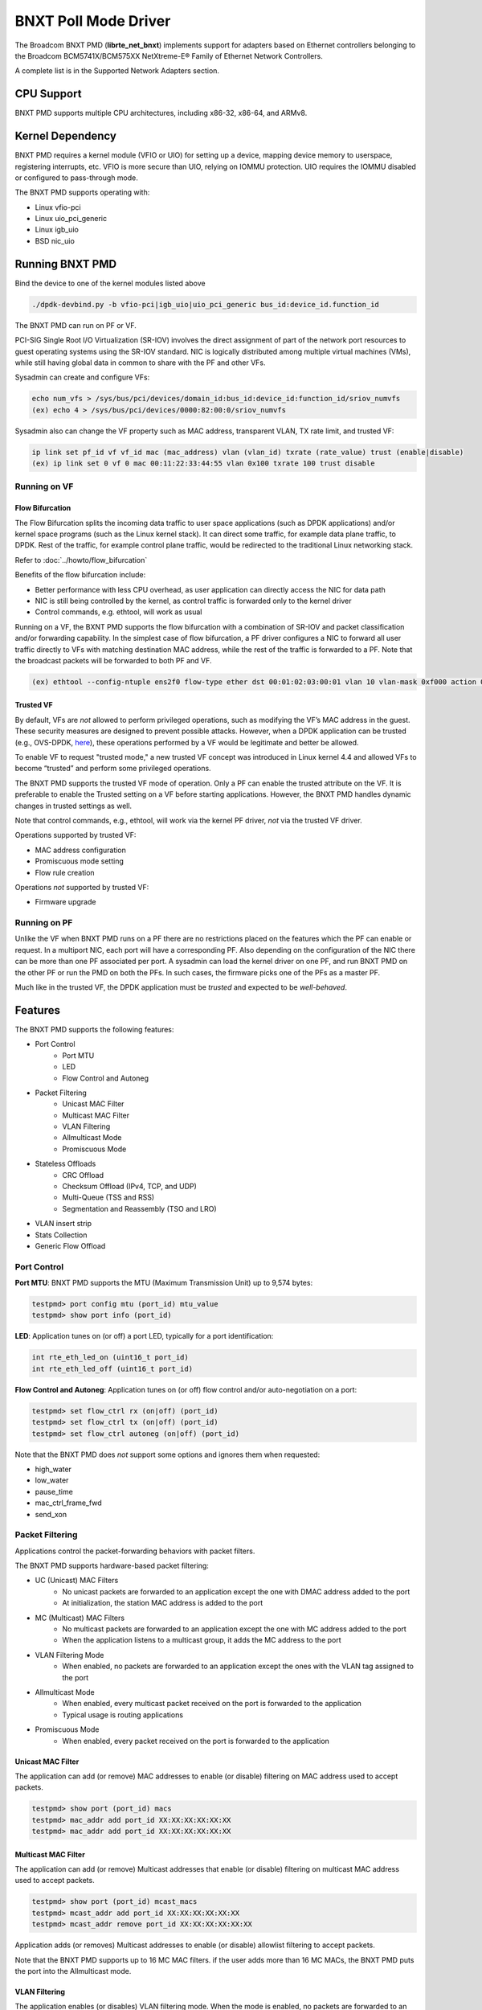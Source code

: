 .. SPDX-License-Identifier: BSD-3-Clause
   Copyright 2020 Broadcom Inc.

BNXT Poll Mode Driver
=====================

The Broadcom BNXT PMD (**librte_net_bnxt**) implements support for adapters
based on Ethernet controllers belonging to the Broadcom
BCM5741X/BCM575XX NetXtreme-E® Family of Ethernet Network Controllers.

A complete list is in the Supported Network Adapters section.

CPU Support
-----------

BNXT PMD supports multiple CPU architectures, including x86-32, x86-64, and ARMv8.

Kernel Dependency
-----------------

BNXT PMD requires a kernel module (VFIO or UIO) for setting up a device, mapping
device memory to userspace, registering interrupts, etc.
VFIO is more secure than UIO, relying on IOMMU protection.
UIO requires the IOMMU disabled or configured to pass-through mode.

The BNXT PMD supports operating with:

* Linux vfio-pci
* Linux uio_pci_generic
* Linux igb_uio
* BSD nic_uio

Running BNXT PMD
----------------

Bind the device to one of the kernel modules listed above

.. code-block:: console

    ./dpdk-devbind.py -b vfio-pci|igb_uio|uio_pci_generic bus_id:device_id.function_id

The BNXT PMD can run on PF or VF.

PCI-SIG Single Root I/O Virtualization (SR-IOV) involves the direct assignment
of part of the network port resources to guest operating systems using the
SR-IOV standard.
NIC is logically distributed among multiple virtual machines (VMs), while still
having global data in common to share with the PF and other VFs.

Sysadmin can create and configure VFs:

.. code-block:: console

  echo num_vfs > /sys/bus/pci/devices/domain_id:bus_id:device_id:function_id/sriov_numvfs
  (ex) echo 4 > /sys/bus/pci/devices/0000:82:00:0/sriov_numvfs

Sysadmin also can change the VF property such as MAC address, transparent VLAN,
TX rate limit, and trusted VF:

.. code-block:: console

  ip link set pf_id vf vf_id mac (mac_address) vlan (vlan_id) txrate (rate_value) trust (enable|disable)
  (ex) ip link set 0 vf 0 mac 00:11:22:33:44:55 vlan 0x100 txrate 100 trust disable

Running on VF
~~~~~~~~~~~~~

Flow Bifurcation
^^^^^^^^^^^^^^^^

The Flow Bifurcation splits the incoming data traffic to user space applications
(such as DPDK applications) and/or kernel space programs (such as the Linux
kernel stack).
It can direct some traffic, for example data plane traffic, to DPDK.
Rest of the traffic, for example control plane traffic, would be redirected to
the traditional Linux networking stack.

Refer to :doc:`../howto/flow_bifurcation`

Benefits of the flow bifurcation include:

* Better performance with less CPU overhead, as user application can directly
  access the NIC for data path
* NIC is still being controlled by the kernel, as control traffic is forwarded
  only to the kernel driver
* Control commands, e.g. ethtool, will work as usual

Running on a VF, the BXNT PMD supports the flow bifurcation with a combination
of SR-IOV and packet classification and/or forwarding capability.
In the simplest case of flow bifurcation, a PF driver configures a NIC to
forward all user traffic directly to VFs with matching destination MAC address,
while the rest of the traffic is forwarded to a PF.
Note that the broadcast packets will be forwarded to both PF and VF.

.. code-block:: console

    (ex) ethtool --config-ntuple ens2f0 flow-type ether dst 00:01:02:03:00:01 vlan 10 vlan-mask 0xf000 action 0x100000000

Trusted VF
^^^^^^^^^^

By default, VFs are *not* allowed to perform privileged operations, such as
modifying the VF’s MAC address in the guest. These security measures are
designed to prevent possible attacks.
However, when a DPDK application can be trusted (e.g., OVS-DPDK, `here <https://docs.openvswitch.org/en/latest/intro/install/dpdk/>`_), these
operations performed by a VF would be legitimate and better be allowed.

To enable VF to request "trusted mode," a new trusted VF concept was introduced
in Linux kernel 4.4 and allowed VFs to become “trusted” and perform some
privileged operations.

The BNXT PMD supports the trusted VF mode of operation. Only a PF can enable the
trusted attribute on the VF. It is preferable to enable the Trusted setting on a
VF before starting applications.
However, the BNXT PMD handles dynamic changes in trusted settings as well.

Note that control commands, e.g., ethtool, will work via the kernel PF driver,
*not* via the trusted VF driver.

Operations supported by trusted VF:

* MAC address configuration
* Promiscuous mode setting
* Flow rule creation

Operations *not* supported by trusted VF:

* Firmware upgrade

Running on PF
~~~~~~~~~~~~~

Unlike the VF when BNXT PMD runs on a PF there are no restrictions placed on the
features which the PF can enable or request. In a multiport NIC, each port will
have a corresponding PF. Also depending on the configuration of the NIC there
can be more than one PF associated per port.
A sysadmin can load the kernel driver on one PF, and run BNXT PMD on the other
PF or run the PMD on both the PFs. In such cases, the firmware picks one of the
PFs as a master PF.

Much like in the trusted VF, the DPDK application must be *trusted* and expected
to be *well-behaved*.

Features
--------

The BNXT PMD supports the following features:

* Port Control
    * Port MTU
    * LED
    * Flow Control and Autoneg
* Packet Filtering
    * Unicast MAC Filter
    * Multicast MAC Filter
    * VLAN Filtering
    * Allmulticast Mode
    * Promiscuous Mode
* Stateless Offloads
    * CRC Offload
    * Checksum Offload (IPv4, TCP, and UDP)
    * Multi-Queue (TSS and RSS)
    * Segmentation and Reassembly (TSO and LRO)
* VLAN insert strip
* Stats Collection
* Generic Flow Offload

Port Control
~~~~~~~~~~~~

**Port MTU**: BNXT PMD supports the MTU (Maximum Transmission Unit) up to 9,574
bytes:

.. code-block:: console

    testpmd> port config mtu (port_id) mtu_value
    testpmd> show port info (port_id)

**LED**: Application tunes on (or off) a port LED, typically for a port
identification:

.. code-block:: console

    int rte_eth_led_on (uint16_t port_id)
    int rte_eth_led_off (uint16_t port_id)

**Flow Control and Autoneg**: Application tunes on (or off) flow control and/or
auto-negotiation on a port:

.. code-block:: console

    testpmd> set flow_ctrl rx (on|off) (port_id)
    testpmd> set flow_ctrl tx (on|off) (port_id)
    testpmd> set flow_ctrl autoneg (on|off) (port_id)

Note that the BNXT PMD does *not* support some options and ignores them when
requested:

* high_water
* low_water
* pause_time
* mac_ctrl_frame_fwd
* send_xon

Packet Filtering
~~~~~~~~~~~~~~~~

Applications control the packet-forwarding behaviors with packet filters.

The BNXT PMD supports hardware-based packet filtering:

* UC (Unicast) MAC Filters
    * No unicast packets are forwarded to an application except the one with
      DMAC address added to the port
    * At initialization, the station MAC address is added to the port
* MC (Multicast) MAC Filters
    * No multicast packets are forwarded to an application except the one with
      MC address added to the port
    * When the application listens to a multicast group, it adds the MC address
      to the port
* VLAN Filtering Mode
    * When enabled, no packets are forwarded to an application except the ones
      with the VLAN tag assigned to the port
* Allmulticast Mode
    * When enabled, every multicast packet received on the port is forwarded to
      the application
    * Typical usage is routing applications
* Promiscuous Mode
    * When enabled, every packet received on the port is forwarded to the
      application

Unicast MAC Filter
^^^^^^^^^^^^^^^^^^

The application can add (or remove) MAC addresses to enable (or disable)
filtering on MAC address used to accept packets.

.. code-block:: console

    testpmd> show port (port_id) macs
    testpmd> mac_addr add port_id XX:XX:XX:XX:XX:XX
    testpmd> mac_addr add port_id XX:XX:XX:XX:XX:XX

Multicast MAC Filter
^^^^^^^^^^^^^^^^^^^^

The application can add (or remove) Multicast addresses that enable (or disable)
filtering on multicast MAC address used to accept packets.

.. code-block:: console

    testpmd> show port (port_id) mcast_macs
    testpmd> mcast_addr add port_id XX:XX:XX:XX:XX:XX
    testpmd> mcast_addr remove port_id XX:XX:XX:XX:XX:XX

Application adds (or removes) Multicast addresses to enable (or disable)
allowlist filtering to accept packets.

Note that the BNXT PMD supports up to 16 MC MAC filters. if the user adds more
than 16 MC MACs, the BNXT PMD puts the port into the Allmulticast mode.

VLAN Filtering
^^^^^^^^^^^^^^

The application enables (or disables) VLAN filtering mode. When the mode is
enabled, no packets are forwarded to an application except ones with VLAN tag
assigned for the application.

.. code-block:: console

    testpmd> vlan set filter (on|off) (port_id)
    testpmd> rx_vlan (add|rm) (vlan_id) (port_id)

Allmulticast Mode
^^^^^^^^^^^^^^^^^

The application enables (or disables) the allmulticast mode. When the mode is
enabled, every multicast packet received is forwarded to the application.

.. code-block:: console

    testpmd> show port info (port_id)
    testpmd> set allmulti (port_id) (on|off)

Promiscuous Mode
^^^^^^^^^^^^^^^^

The application enables (or disables) the promiscuous mode. When the mode is
enabled on a port, every packet received on the port is forwarded to the
application.

.. code-block:: console

    testpmd> show port info (port_id)
    testpmd> set promisc port_id (on|off)

Stateless Offloads
~~~~~~~~~~~~~~~~~~

Like Linux, DPDK provides enabling hardware offload of some stateless processing
(such as checksum calculation) of the stack, alleviating the CPU from having to
burn cycles on every packet.

Listed below are the stateless offloads supported by the BNXT PMD:

* CRC offload (for both TX and RX packets)
* Checksum Offload (for both TX and RX packets)
    * IPv4 Checksum Offload
    * TCP Checksum Offload
    * UDP Checksum Offload
* Segmentation/Reassembly Offloads
    * TCP Segmentation Offload (TSO)
    * Large Receive Offload (LRO)
* Multi-Queue
    * Transmit Side Scaling (TSS)
    * Receive Side Scaling (RSS)

Also, the BNXT PMD supports stateless offloads on inner frames for tunneled
packets. Listed below are the tunneling protocols supported by the BNXT PMD:

* VXLAN
* GRE
* NVGRE

Note that enabling (or disabling) stateless offloads requires applications to
stop DPDK before changing configuration.

CRC Offload
^^^^^^^^^^^

The FCS (Frame Check Sequence) in the Ethernet frame is a four-octet CRC (Cyclic
Redundancy Check) that allows detection of corrupted data within the entire
frame as received on the receiver side.

The BNXT PMD supports hardware-based CRC offload:

* TX: calculate and insert CRC
* RX: check and remove CRC, notify the application on CRC error

Note that the CRC offload is always turned on.

Checksum Offload
^^^^^^^^^^^^^^^^

The application enables hardware checksum calculation for IPv4, TCP, and UDP.

.. code-block:: console

    testpmd> port stop (port_id)
    testpmd> csum set (ip|tcp|udp|outer-ip|outer-udp) (sw|hw) (port_id)
    testpmd> set fwd csum

Multi-Queue
^^^^^^^^^^^

Multi-Queue, also known as TSS (Transmit Side Scaling) or RSS (Receive Side
Scaling), is a common networking technique that allows for more efficient load
balancing across multiple CPU cores.

The application enables multiple TX and RX queues when it is started.

.. code-block:: console

    dpdk-testpmd -l 1,3,5 --main-lcore 1 --txq=2 –rxq=2 --nb-cores=2

**TSS**

TSS distributes network transmit processing across several hardware-based
transmit queues, allowing outbound network traffic to be processed by multiple
CPU cores.

**RSS**

RSS distributes network receive processing across several hardware-based receive
queues, allowing inbound network traffic to be processed by multiple CPU cores.

The application can select the RSS mode, i.e. select the header fields that are
included for hash calculation. The BNXT PMD supports the RSS mode of
``default|ip|tcp|udp|none``, where default mode is L3 and L4.

For tunneled packets, RSS hash is calculated over inner frame header fields.
Applications may want to select the tunnel header fields for hash calculation,
and it will be supported in 20.08 using RSS level.

.. code-block:: console

    testpmd> port config (port_id) rss (all|default|ip|tcp|udp|none)

    // note that the testpmd defaults the RSS mode to ip
    // ensure to issue the command below to enable L4 header (TCP or UDP) along with IPv4 header
    testpmd> port config (port_id) rss default

    // to check the current RSS configuration, such as RSS function and RSS key
    testpmd> show port (port_id) rss-hash key

    // RSS is enabled by default. However, application can disable RSS as follows
    testpmd> port config (port_id) rss none

Application can change the flow distribution, i.e. remap the received traffic to
CPU cores, using RSS RETA (Redirection Table).

.. code-block:: console

    // application queries the current RSS RETA configuration
    testpmd> show port (port_id) rss reta size (mask0, mask1)

    // application changes the RSS RETA configuration
    testpmd> port config (port_id) rss reta (hash, queue) [, (hash, queue)]

TSO
^^^

TSO (TCP Segmentation Offload), also known as LSO (Large Send Offload), enables
the TCP/IP stack to pass to the NIC a larger datagram than the MTU (Maximum
Transmit Unit). NIC breaks it into multiple segments before sending it to the
network.

The BNXT PMD supports hardware-based TSO.

.. code-block:: console

    // display the status of TSO
    testpmd> tso show (port_id)

    // enable/disable TSO
    testpmd> port config (port_id) tx_offload tcp_tso (on|off)

    // set TSO segment size
    testpmd> tso set segment_size (port_id)

The BNXT PMD also supports hardware-based tunneled TSO.

.. code-block:: console

    // display the status of tunneled TSO
    testpmd> tunnel_tso show (port_id)

    // enable/disable tunneled TSO
    testpmd> port config (port_id) tx_offload vxlan_tnl_tso|gre_tnl_tso (on|off)

    // set tunneled TSO segment size
    testpmd> tunnel_tso set segment_size (port_id)

Note that the checksum offload is always assumed to be enabled for TSO.

LRO
^^^

LRO (Large Receive Offload) enables NIC to aggregate multiple incoming TCP/IP
packets from a single stream into a larger buffer, before passing to the
networking stack.

The BNXT PMD supports hardware-based LRO.

.. code-block:: console

    // display the status of LRO
    testpmd> show port (port_id) rx_offload capabilities
    testpmd> show port (port_id) rx_offload configuration

    // enable/disable LRO
    testpmd> port config (port_id) rx_offload tcp_lro (on|off)

    // set max LRO packet (datagram) size
    testpmd> port config (port_id) max-lro-pkt-size (max_size)

The BNXT PMD also supports tunneled LRO.

Some applications, such as routing, should *not* change the packet headers as
they pass through (i.e. received from and sent back to the network). In such a
case, GRO (Generic Receive Offload) should be used instead of LRO.

VLAN Insert/Strip
~~~~~~~~~~~~~~~~~

DPDK application offloads VLAN insert/strip to improve performance. The BNXT PMD
supports hardware-based VLAN insert/strip offload for both single and double
VLAN packets.


VLAN Insert
^^^^^^^^^^^

Application configures the VLAN TPID (Tag Protocol ID). By default, the TPID is
0x8100.

.. code-block:: console

    // configure outer TPID value for a port
    testpmd> vlan set outer tpid (tpid_value) (port_id)

The inner TPID set will be rejected as the BNXT PMD supports inserting only an
outer VLAN. Note that when a packet has a single VLAN, the tag is considered as
outer, i.e. the inner VLAN is relevant only when a packet is double-tagged.

The BNXT PMD supports various TPID values shown below. Any other values will be
rejected.

* ``0x8100``
* ``0x88a8``
* ``0x9100``
* ``0x9200``
* ``0x9300``

The BNXT PMD supports the VLAN insert offload per-packet basis. The application
provides the TCI (Tag Control Info) for a packet via mbuf. In turn, the BNXT PMD
inserts the VLAN tag (via hardware) using the provided TCI along with the
configured TPID.

.. code-block:: console

    // enable VLAN insert offload
    testpmd> port config (port_id) rx_offload vlan_insert|qinq_insert (on|off)

    if (mbuf->ol_flags && RTE_MBUF_F_TX_QINQ)       // case-1: insert VLAN to single-tagged packet
        tci_value = mbuf->vlan_tci_outer
    else if (mbuf->ol_flags && RTE_MBUF_F_TX_VLAN)  // case-2: insert VLAN to untagged packet
        tci_value = mbuf->vlan_tci

VLAN Strip
^^^^^^^^^^

The application configures the per-port VLAN strip offload.

.. code-block:: console

    // enable VLAN strip on a port
    testpmd> port config (port_id) tx_offload vlan_strip (on|off)

    // notify application VLAN strip via mbuf
    mbuf->ol_flags |= RTE_MBUF_F_RX_VLAN | RTE_MBUF_F_RX_STRIPPED // outer VLAN is found and stripped
    mbuf->vlan_tci = tci_value                      // TCI of the stripped VLAN

Time Synchronization
~~~~~~~~~~~~~~~~~~~~

System operators may run a PTP (Precision Time Protocol) client application to
synchronize the time on the NIC (and optionally, on the system) to a PTP master.

The BNXT PMD supports a PTP client application to communicate with a PTP master
clock using DPDK IEEE1588 APIs. Note that the PTP client application needs to
run on PF and vector mode needs to be disabled.

.. code-block:: console

    testpmd> set fwd ieee1588 // enable IEEE 1588 mode

When enabled, the BNXT PMD configures hardware to insert IEEE 1588 timestamps to
the outgoing PTP packets and reports IEEE 1588 timestamps from the incoming PTP
packets to application via mbuf.

.. code-block:: console

    // RX packet completion will indicate whether the packet is PTP
    mbuf->ol_flags |= RTE_MBUF_F_RX_IEEE1588_PTP

Statistics Collection
~~~~~~~~~~~~~~~~~~~~~

In Linux, the *ethtool -S* enables us to query the NIC stats. DPDK provides the
similar functionalities via rte_eth_stats and rte_eth_xstats.

The BNXT PMD supports both basic and extended stats collection:

* Basic stats
* Extended stats

Basic Stats
^^^^^^^^^^^

The application collects per-port and per-queue stats using rte_eth_stats APIs.

.. code-block:: console

    testpmd> show port stats (port_id)

Basic stats include:

* ipackets
* ibytes
* opackets
* obytes
* imissed
* ierrors
* oerrors

By default, per-queue stats for 16 queues are supported. For more than 16
queues, BNXT PMD should be compiled with ``RTE_ETHDEV_QUEUE_STAT_CNTRS``
set to the desired number of queues.

Extended Stats
^^^^^^^^^^^^^^

Unlike basic stats, the extended stats are vendor-specific, i.e. each vendor
provides its own set of counters.

The BNXT PMD provides a rich set of counters, including per-flow counters,
per-cos counters, per-priority counters, etc.

.. code-block:: console

    testpmd> show port xstats (port_id)

Shown below is the elaborated sequence to retrieve extended stats:

.. code-block:: console

    // application queries the number of xstats
    len = rte_eth_xstats_get(port_id, NULL, 0);
    // BNXT PMD returns the size of xstats array (i.e. the number of entries)
    // BNXT PMD returns 0, if the feature is compiled out or disabled

    // application allocates memory for xstats
    struct rte_eth_xstats_name *names; // name is 64 character or less
    struct rte_eth_xstats *xstats;
    names = calloc(len, sizeof(*names));
    xstats = calloc(len, sizeof(*xstats));

    // application retrieves xstats // names and values
    ret = rte_eth_xstats_get_names(port_id, *names, len);
    ret = rte_eth_xstats_get(port_id, *xstats, len);

    // application checks the xstats
    // application may repeat the below:
    len = rte_eth_xstats_reset(port_id); // reset the xstats

    // reset can be skipped, if application wants to see accumulated stats
    // run traffic
    // probably stop the traffic
    // retrieve xstats // no need to retrieve xstats names again
    // check xstats

Generic Flow Offload
~~~~~~~~~~~~~~~~~~~~

Applications can get benefit by offloading all or part of flow processing to
hardware. For example, applications can offload packet classification only
(partial offload) or whole match-action (full offload).

DPDK offers the Generic Flow API (rte_flow API) to configure hardware to
perform flow processing.

TruFlow®
^^^^^^^^

To fully support the generic flow offload, TruFlow was introduced in BNXT PMD.
Before TruFlow, hardware flow processing resources were mapped to and handled
by firmware. With TruFlow, hardware flow processing resources are mapped to
and handled by driver.

Alleviating the limitations of firmware-based feature development, TruFlow
not only increases the flow offload feature velocity but also improves the
control plane performance (i.e., higher flow update rate).

Flow APIs, Items, and Actions
-----------------------------

BNXT PMD supports thread-safe rte_flow operations for rte_flow APIs and rich
set of flow items (i.e., matching patterns) and actions. Refer to the
"Supported APIs" section for the list of rte_flow APIs as well as flow items
and actions.

Flow Persistency
----------------

On stopping a device port, all the flows created on a port by the
application will be flushed from the hardware and any tables maintained
by the PMD. After stopping the device port, all flows on the port become
invalid and are not represented in the system anymore.
Instead of destroying or flushing such flows an application should discard
all references to these flows and re-create the flows as required after the
port is restarted.

Note: A VNIC represents a virtual interface in the hardware. It is a resource
in the RX path of the chip and is used to setup various target actions such as
RSS, MAC filtering etc. for the physical function in use.

Virtual Function Port Representors
----------------------------------

The BNXT PMD supports the creation of VF port representors for the control
and monitoring of BNXT virtual function devices. Each port representor
corresponds to a single virtual function of that device that is connected to a
VF. When there is no hardware flow offload, each packet transmitted by the VF
will be received by the corresponding representor. Similarly each packet that is
sent to a representor will be received by the VF. Applications can take
advantage of this feature when SRIOV is enabled. The representor will allow the
first packet that is transmitted by the VF to be received by the DPDK
application which can then decide if the flow should be offloaded to the
hardware. Once the flow is offloaded in the hardware, any packet matching the
flow will be received by the VF while the DPDK application will not receive it
any more. The BNXT PMD supports creation and handling of the port representors
when the PMD is initialized on a PF or trusted-VF. The user can specify the list
of VF IDs of the VFs for which the representors are needed by using the
``devargs`` option ``representor``.::

  -a DBDF,representor=[0,1,4]

Note that currently hot-plugging of representor ports is not supported so all
the required representors must be specified on the creation of the PF or the
trusted VF.

Application Support
-------------------

Firmware
~~~~~~~~

The BNXT PMD supports the application to retrieve the firmware version.

.. code-block:: console

    testpmd> show port info (port_id)

Note that the applications cannot update the firmware using BNXT PMD.

Multiple Processes
~~~~~~~~~~~~~~~~~~

When two or more DPDK applications (e.g., testpmd and dpdk-pdump) share a single
instance of DPDK, the BNXT PMD supports a single primary application and one or
more secondary applications. Note that the DPDK-layer (not the PMD) ensures
there is only one primary application.

There are two modes:

Manual mode

* Application notifies whether it is primary or secondary using *proc-type* flag
* 1st process should be spawned with ``--proc-type=primary``
* All subsequent processes should be spawned with ``--proc-type=secondary``

Auto detection mode

* Application is using ``proc-type=auto`` flag
* A process is spawned as a secondary if a primary is already running

The BNXT PMD uses the info to skip a device initialization, i.e. performs a
device initialization only when being brought up by a primary application.

Runtime Queue Setup
~~~~~~~~~~~~~~~~~~~

Typically, a DPDK application allocates TX and RX queues statically: i.e. queues
are allocated at start. However, an application may want to increase (or
decrease) the number of queues dynamically for various reasons, e.g. power
savings.

The BNXT PMD supports applications to increase or decrease queues at runtime.

.. code-block:: console

    testpmd> port config all (rxq|txq) (num_queues)

Note that a DPDK application must allocate default queues (one for TX and one
for RX at minimum) at initialization.

Descriptor Status
~~~~~~~~~~~~~~~~~

Applications may use the descriptor status for various reasons, e.g. for power
savings. For example, an application may stop polling and change to interrupt
mode when the descriptor status shows no packets to service for a while.

The BNXT PMD supports the application to retrieve both TX and RX descriptor
status.

.. code-block:: console

    testpmd> show port (port_id) (rxq|txq) (queue_id) desc (desc_id) status

Bonding
~~~~~~~

DPDK implements a light-weight library to allow PMDs to be bonded together and provide a single logical PMD to the application.

.. code-block:: console

    dpdk-testpmd -l 0-3 -n4 --vdev 'net_bonding0,mode=0,slave=<PCI B:D.F device 1>,slave=<PCI B:D.F device 2>,mac=XX:XX:XX:XX:XX:XX’ – --socket_num=1 – -i --port-topology=chained
    (ex) dpdk-testpmd -l 1,3,5,7,9 -n4 --vdev 'net_bonding0,mode=0,slave=0000:82:00.0,slave=0000:82:00.1,mac=00:1e:67:1d:fd:1d' – --socket-num=1 – -i --port-topology=chained

Vector Processing
-----------------

Vector mode provides significantly improved performance over scalar mode, using
SIMD (Single Instruction Multiple Data) instructions to operate on multiple packets
in parallel.

The BNXT PMD provides vectorized burst transmit/receive function implementations
on x86-based platforms and ARM-based platforms. The BNXT PMD supports SSE (Streaming
SIMD Extensions) and AVX2 (Advanced Vector Extensions 2) instructions for x86-based
platforms, and NEON instructions for ARM-based platforms.

The BNXT Vector PMD is enabled in DPDK builds by default. However, the vector mode is
disabled when applying SIMD instructions does not improve the performance due to
non-uniform packet handling. TX and RX vector mode can be enabled independently
from each other, and the decision to disable vector mode is made at run-time when
the port is started.

The vector mode is disabled with TX and RX offloads. However, a limited set of offloads
can be enabled in a vector mode. Listed below are the TX and RX offloads with which the
vector mode can be enabled:

    * TX offloads supported in vector mode

       RTE_ETH_TX_OFFLOAD_MBUF_FAST_FREE

    * RX offloads supported in vector mode

       RTE_ETH_RX_OFFLOAD_VLAN_STRIP
       RTE_ETH_RX_OFFLOAD_KEEP_CRC
       RTE_ETH_RX_OFFLOAD_IPV4_CKSUM
       RTE_ETH_RX_OFFLOAD_UDP_CKSUM
       RTE_ETH_RX_OFFLOAD_TCP_CKSUM
       RTE_ETH_RX_OFFLOAD_OUTER_IPV4_CKSUM
       RTE_ETH_RX_OFFLOAD_OUTER_UDP_CKSUM
       RTE_ETH_RX_OFFLOAD_RSS_HASH
       RTE_ETH_RX_OFFLOAD_VLAN_FILTER

Note that the offload configuration changes impacting the vector mode enablement are
allowed only when the port is stopped.

Performance Report
------------------

Broadcom DPDK performance has been reported since 19.08 release. The reports
provide not only the performance results but also test scenarios including test
topology and detailed configurations. See the reports at `DPDK performance link
<https://core.dpdk.org/perf-reports/>`.

Supported Network Adapters
--------------------------

Listed below are BCM57400 and BCM57500 NetXtreme-E® family of Ethernet network
adapters. More information can be found in the
`NetXtreme® Brand section <https://www.broadcom.com/products/ethernet-connectivity/network-adapters/>`_ of the `Broadcom website <http://www.broadcom.com/>`_.

BCM57400 NetXtreme-E® Family of Ethernet Network Controllers
~~~~~~~~~~~~~~~~~~~~~~~~~~~~~~~~~~~~~~~~~~~~~~~~~~~~~~~~~~~~

PCIe NICs
^^^^^^^^^

* ``P210P .... Dual-port 10 Gigabit Ethernet Adapter``
* ``P210TP ... Dual-port 10 Gigabit Ethernet Adapter``
* ``P225P .... Dual-port 25 Gigabit Ethernet Adapter``
* ``P150P .... Single-port 50 Gigabit Ethernet Adapter``

OCP 2.0 NICs
^^^^^^^^^^^^

* ``M210P .... Dual-port 10 Gigabit Ethernet Adapter``
* ``M210TP ... Dual-port 10 Gigabit Ethernet Adapter``
* ``M125P .... Single-port 25 Gigabit Ethernet Adapter``
* ``M225P .... Dual-port 25 Gigabit Ethernet Adapter``
* ``M150P .... Single-port 50 Gigabit Ethernet Adapter``
* ``M150PM ... Single-port Multi-Host 50 Gigabit Ethernet Adapter``

OCP 3.0 NICs
^^^^^^^^^^^^

* ``N210P .... Dual-port 10 Gigabit Ethernet Adapter``
* ``N210TP ... Dual-port 10 Gigabit Ethernet Adapter``
* ``N225P  ... Dual-port 10 Gigabit Ethernet Adapter``

BCM57500 NetXtreme-E® Family of Ethernet Network Controllers
~~~~~~~~~~~~~~~~~~~~~~~~~~~~~~~~~~~~~~~~~~~~~~~~~~~~~~~~~~~~

PCIe NICs
^^^^^^^^^
* ``P410SG ... Quad-port 10 Gigabit Ethernet Adapter``
* ``P410SGBT . Quad-port 10 Gigabit Ethernet Adapter``
* ``P425G .... Quad-port 25 Gigabit Ethernet Adapter``
* ``P1100G ... Single-port 100 Gigabit Ethernet Adapter``
* ``P2100G ... Dual-port 100 Gigabit Ethernet Adapter``
* ``P2200G ... Dual-port 200 Gigabit Ethernet Adapter``

OCP 2.0 NICs
^^^^^^^^^^^^

* ``M1100G ... Single-port OCP 2.0 10/25/50/100 Gigabit Ethernet Adapter``

OCP 3.0 NICs
^^^^^^^^^^^^

* ``N410SG ... Quad-port 10 Gigabit Ethernet Adapter``
* ``N410SGBT . Quad-port 10 Gigabit Ethernet Adapter``
* ``N425G .... Quad-port 25 Gigabit Ethernet Adapter``
* ``N150G .... Single-port 50 Gigabit Ethernet Adapter``
* ``N250G .... Dual-port 50 Gigabit Ethernet Adapter``
* ``N1100G ... Single-port 100 Gigabit Ethernet Adapter``
* ``N2100G ... Dual-port 100 Gigabit Ethernet Adapter``
* ``N2200G ... Dual-port 200 Gigabit Ethernet Adapter``

Supported Firmware Versions
---------------------------

Shown below are Ethernet Network Adapters and their supported firmware versions
(refer to section “Supported Network Adapters” for the list of adapters):

* ``BCM57400 NetXtreme-E® Family`` ... Firmware 219.0.0 or later
* ``BCM57500 NetXtreme-E® Family`` ... Firmware 219.0.0 or later

Shown below are DPDK LTS releases and their supported firmware versions:
* ``DPDK Release 19.11`` ... Firmware 219.0.103 or later
* ``DPDK Release 20.11`` ... Firmware 219.0.103 or later
* ``DPDK Release 21.11`` ... Firmware 221.0.101 or later

Supported APIs
--------------

rte_eth APIs
~~~~~~~~~~~~

Listed below are the rte_eth functions supported:
* ``rte_eth_allmulticast_disable``
* ``rte_eth_allmulticast_enable``
* ``rte_eth_allmulticast_get``
* ``rte_eth_dev_close``
* ``rte_eth_dev_conf_get``
* ``rte_eth_dev_configure``
* ``rte_eth_dev_default_mac_addr_set``
* ``rte_eth_dev_flow_ctrl_get``
* ``rte_eth_dev_flow_ctrl_set``
* ``rte_eth_dev_fw_version_get``
* ``rte_eth_dev_get_eeprom``
* ``rte_eth_dev_get_eeprom``
* ``rte_eth_dev_get_eeprom_length``
* ``rte_eth_dev_get_eeprom_length``
* ``rte_eth_dev_get_module_eeprom``
* ``rte_eth_dev_get_module_info``
* ``rte_eth_dev_get_mtu``
* ``rte_eth_dev_get_name_by_port rte_eth_dev_get_port_by_name``
* ``rte_eth_dev_get_supported_ptypes``
* ``rte_eth_dev_get_vlan_offload``
* ``rte_eth_dev_hairpin_capability_get``
* ``rte_eth_dev_info_get``
* ``rte_eth_dev_infos_get``
* ``rte_eth_dev_mac_addr_add``
* ``rte_eth_dev_mac_addr_remove``
* ``rte_eth_dev_macaddr_get``
* ``rte_eth_dev_macaddrs_get``
* ``rte_eth_dev_owner_get``
* ``rte_eth_dev_rss_hash_conf_get``
* ``rte_eth_dev_rss_hash_update``
* ``rte_eth_dev_rss_reta_query``
* ``rte_eth_dev_rss_reta_update``
* ``rte_eth_dev_rx_intr_disable``
* ``rte_eth_dev_rx_intr_enable``
* ``rte_eth_dev_rx_queue_start``
* ``rte_eth_dev_rx_queue_stop``
* ``rte_eth_dev_set_eeprom``
* ``rte_eth_dev_set_link_down``
* ``rte_eth_dev_set_link_up``
* ``rte_eth_dev_set_mc_addr_list``
* ``rte_eth_dev_set_mtu``
* ``rte_eth_dev_set_vlan_ether_type``
* ``rte_eth_dev_set_vlan_offload``
* ``rte_eth_dev_set_vlan_pvid``
* ``rte_eth_dev_start``
* ``rte_eth_dev_stop``
* ``rte_eth_dev_supported_ptypes_get``
* ``rte_eth_dev_tx_queue_start``
* ``rte_eth_dev_tx_queue_stop``
* ``rte_eth_dev_udp_tunnel_port_add``
* ``rte_eth_dev_udp_tunnel_port_delete``
* ``rte_eth_dev_vlan_filter``
* ``rte_eth_led_off``
* ``rte_eth_led_on``
* ``rte_eth_link_get``
* ``rte_eth_link_get_nowait``
* ``rte_eth_macaddr_get``
* ``rte_eth_macaddrs_get``
* ``rte_eth_promiscuous_disable``
* ``rte_eth_promiscuous_enable``
* ``rte_eth_promiscuous_get``
* ``rte_eth_rx_burst_mode_get``
* ``rte_eth_rx_queue_info_get``
* ``rte_eth_rx_queue_setup``
* ``rte_eth_stats_get``
* ``rte_eth_stats_reset``
* ``rte_eth_timesync_adjust_time``
* ``rte_eth_timesync_disable``
* ``rte_eth_timesync_enable``
* ``rte_eth_timesync_read_rx_timestamp``
* ``rte_eth_timesync_read_time``
* ``rte_eth_timesync_read_tx_timestamp``
* ``rte_eth_timesync_write_time``
* ``rte_eth_tx_burst_mode_get``
* ``rte_eth_tx_queue_info_get``
* ``rte_eth_tx_queue_setup``
* ``rte_eth_xstats_get``
* ``rte_eth_xstats_get_names``

rte_flow APIs
~~~~~~~~~~~~~

Listed below are the rte_flow functions supported:
* ``rte_flow_ops_get``
* ``rte_flow_validate``
* ``rte_flow_create``
* ``rte_flow_destroy``
* ``rte_flow_flush``
* ``rte_flow_tunnel_action_decap_release``
* ``rte_flow_tunnel_decap_set``
* ``rte_flow_tunnel_item_release``
* ``rte_flow_tunnel_match``

rte_flow Items
~~~~~~~~~~~~~~

Refer to “Table 1.2 rte_flow items availability in networking drivers” in
`Overview of Networking Drivers <https://doc.dpdk.org/guides/nics/overview.html>`.

Listed below are the rte_flow items supported:

* ``any``
* ``eth``
* ``gre``
* ``icmp``
* ``icmp6``
* ``ipv4``
* ``ipv6``
* ``pf``
* ``phy_port``
* ``port_id``
* ``port_representor``
* ``represented_port``
* ``tcp``
* ``udp``
* ``vf``
* ``vlan``
* ``vxlan``

rte_flow Actions
~~~~~~~~~~~~~~~~

Refer to “Table 1.3 rte_flow actions availability in networking drivers” in
`Overview of Networking Drivers <https://doc.dpdk.org/guides/nics/overview.html>`.

Listed below are the rte_flow actions supported:

* ``count``
* ``dec_ttl``
* ``drop``
* ``of_pop_vlan``
* ``of_push_vlan``
* ``of_set_vlan_pcp``
* ``of_set_vlan_vid``
* ``pf``
* ``phy_port``
* ``port_id``
* ``port_representor``
* ``represented_port``
* ``rss``
* ``set_ipv4_dst``
* ``set_ipv4_src``
* ``set_tp_dst``
* ``set_tp_src``
* ``vf``
* ``vxlan_decap``
* ``vxlan_encap``
